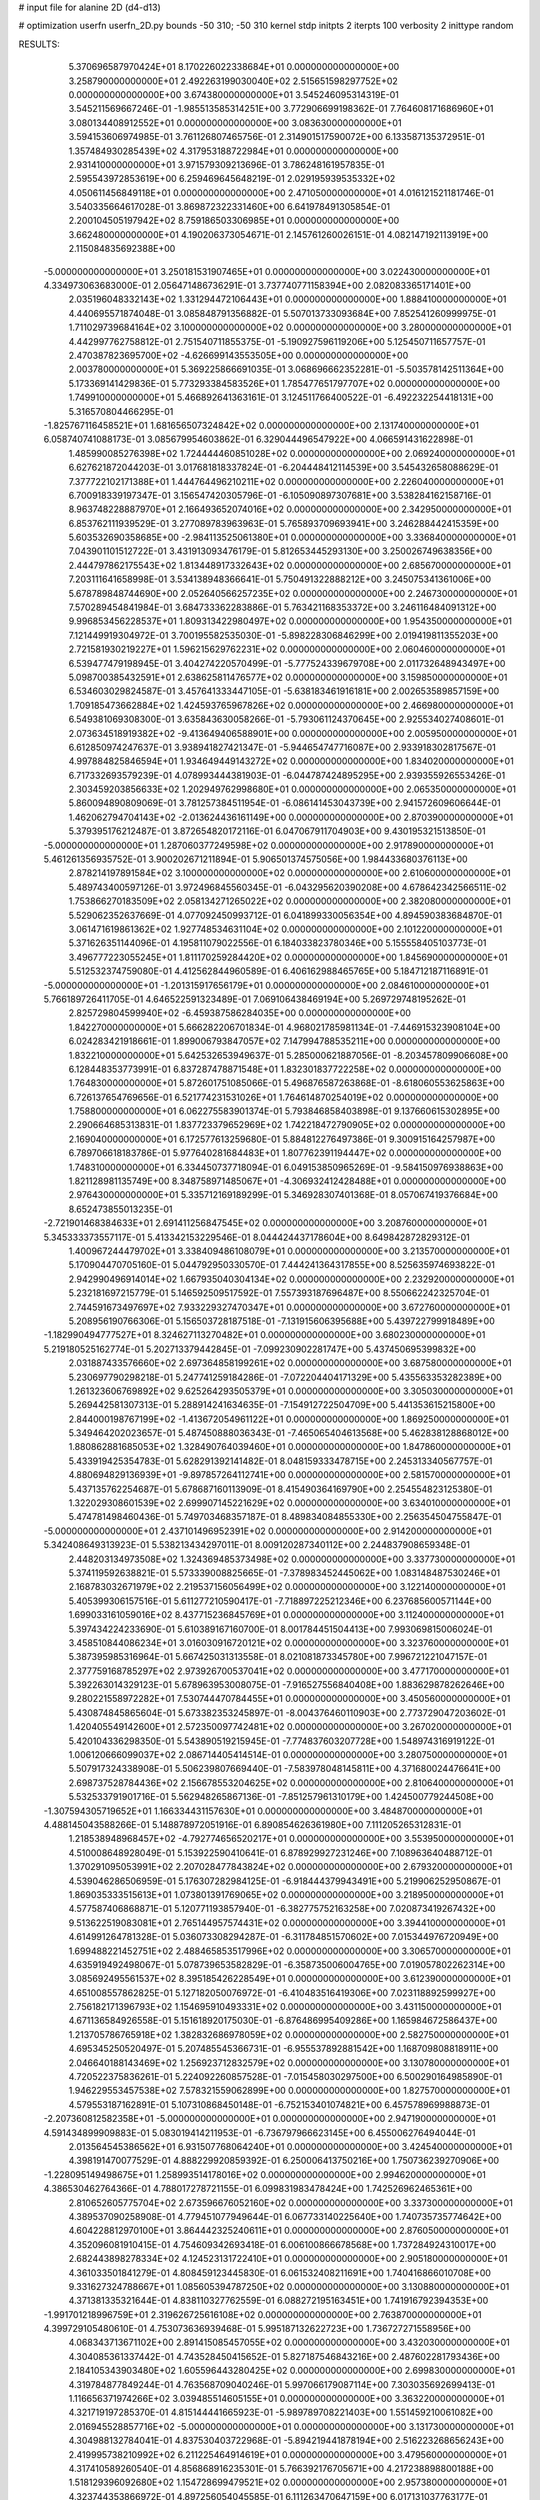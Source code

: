# input file for alanine 2D (d4-d13)

# optimization
userfn       userfn_2D.py
bounds       -50 310; -50 310
kernel       stdp
initpts      2
iterpts      100
verbosity    2
inittype     random

RESULTS:
  5.370696587970424E+01  8.170226022338684E+01  0.000000000000000E+00       3.258790000000000E+01
  2.492263199030040E+02  2.515651598297752E+02  0.000000000000000E+00       3.674380000000000E+01       3.545246095314319E-01  3.545211569667246E-01      -1.985513585314251E+00  3.772906699198362E-01
  7.764608171686960E+01  3.080134408912552E+01  0.000000000000000E+00       3.083630000000000E+01       3.594153606974985E-01  3.761126807465756E-01       2.314901517590072E+00  6.133587135372951E-01
  1.357484930285439E+02  4.317953188722984E+01  0.000000000000000E+00       2.931410000000000E+01       3.971579309213696E-01  3.786248161957835E-01       2.595543972853619E+00  6.259469645648219E-01
  2.029195939535332E+02  4.050611456849118E+01  0.000000000000000E+00       2.471050000000000E+01       4.016121521181746E-01  3.540335664617028E-01       3.869872322331460E+00  6.641978491305854E-01
  2.200104505197942E+02  8.759186503306985E+01  0.000000000000000E+00       3.662480000000000E+01       4.190206373054671E-01  2.145761260026151E-01       4.082147192113919E+00  2.115084835692388E+00
 -5.000000000000000E+01  3.250181531907465E+01  0.000000000000000E+00       3.022430000000000E+01       4.334973063683000E-01  2.056471486736291E-01       3.737740771158394E+00  2.082083365171401E+00
  2.035196048332143E+02  1.331294472106443E+01  0.000000000000000E+00       1.888410000000000E+01       4.440695571874048E-01  3.085848791356882E-01       5.507013733093684E+00  7.852541260999975E-01
  1.711029739684164E+02  3.100000000000000E+02  0.000000000000000E+00       3.280000000000000E+01       4.442997762758812E-01  2.751540711855375E-01      -5.190927596119206E+00  5.125450711657757E-01
  2.470387823695700E+02 -4.626699143553505E+00  0.000000000000000E+00       2.003780000000000E+01       5.369225866691035E-01  3.068696662352281E-01      -5.503578142511364E+00  5.173369141429836E-01
  5.773293384583526E+01  1.785477651797707E+02  0.000000000000000E+00       1.749910000000000E+01       5.466892641363161E-01  3.124511766400522E-01      -6.492232254418131E+00  5.316570804466295E-01
 -1.825767116458521E+01  1.681656507324842E+02  0.000000000000000E+00       2.131740000000000E+01       6.058740741088173E-01  3.085679954603862E-01       6.329044496547922E+00  4.066591431622898E-01
  1.485990085276398E+02  1.724444460851028E+02  0.000000000000000E+00       2.069240000000000E+01       6.627621872044203E-01  3.017681818337824E-01      -6.204448412114539E+00  3.545432658088629E-01
  7.377722102171388E+01  1.444764496210211E+02  0.000000000000000E+00       2.226040000000000E+01       6.700918339197347E-01  3.156547420305796E-01      -6.105090897307681E+00  3.538284162158716E-01
  8.963748228887970E+01  2.166493652074016E+02  0.000000000000000E+00       2.342950000000000E+01       6.853762111939529E-01  3.277089783963963E-01       5.765893709693941E+00  3.246288442415359E+00
  5.603532690358685E+00 -2.984113525061380E+01  0.000000000000000E+00       3.336840000000000E+01       7.043901101512722E-01  3.431913093476179E-01       5.812653445293130E+00  3.250026749638356E+00
  2.444797862175543E+02  1.813448917332643E+02  0.000000000000000E+00       2.685670000000000E+01       7.203111641658998E-01  3.534138948366641E-01       5.750491322888212E+00  3.245075341361006E+00
  5.678789848744690E+00  2.052640566257235E+02  0.000000000000000E+00       2.246730000000000E+01       7.570289454841984E-01  3.684733362283886E-01       5.763421168353372E+00  3.246116484091312E+00
  9.996853456228537E+01  1.809313422980497E+02  0.000000000000000E+00       1.954350000000000E+01       7.121449919304972E-01  3.700195582535030E-01      -5.898228306846299E+00  2.019419811355203E+00
  2.721581930219227E+01  1.596215629762231E+02  0.000000000000000E+00       2.060460000000000E+01       6.539477479198945E-01  3.404274220570499E-01      -5.777524339679708E+00  2.011732648943497E+00
  5.098700385432591E+01  2.638625811476577E+02  0.000000000000000E+00       3.159850000000000E+01       6.534603029824587E-01  3.457641333447105E-01      -5.638183461916181E+00  2.002653589857159E+00
  1.709185473662884E+02  1.424593765967826E+02  0.000000000000000E+00       2.466980000000000E+01       6.549381069308300E-01  3.635843630058266E-01      -5.793061124370645E+00  2.925534027408601E-01
  2.073634518919382E+02 -9.413649406588901E+00  0.000000000000000E+00       2.005950000000000E+01       6.612850974247637E-01  3.938941827421347E-01      -5.944654747716087E+00  2.933918302817567E-01
  4.997884825846594E+01  1.934649449143272E+02  0.000000000000000E+00       1.834020000000000E+01       6.717332693579239E-01  4.078993444381903E-01      -6.044787424895295E+00  2.939355926553426E-01
  2.303459203856633E+02  1.202949762998680E+01  0.000000000000000E+00       2.065350000000000E+01       5.860094890809069E-01  3.781257384511954E-01      -6.086141453043739E+00  2.941572609606644E-01
  1.462062794704143E+02 -2.013624436161149E+00  0.000000000000000E+00       2.870390000000000E+01       5.379395176212487E-01  3.872654820172116E-01       6.047067911704903E+00  9.430195321513850E-01
 -5.000000000000000E+01  1.287060377249598E+02  0.000000000000000E+00       2.917890000000000E+01       5.461261356935752E-01  3.900202671211894E-01       5.906501374575056E+00  1.984433680376113E+00
  2.878214197891584E+02  3.100000000000000E+02  0.000000000000000E+00       2.610600000000000E+01       5.489743400597126E-01  3.972496845560345E-01      -6.043295620390208E+00  4.678642342566511E-02
  1.753866270183509E+02  2.058134271265022E+02  0.000000000000000E+00       2.382080000000000E+01       5.529062352637669E-01  4.077092450993712E-01       6.041899330056354E+00  4.894590383684870E-01
  3.061471619861362E+02  1.927748534631104E+02  0.000000000000000E+00       2.101220000000000E+01       5.371626351144096E-01  4.195811079022556E-01       6.184033823780346E+00  5.155558405103773E-01
  3.496777223055245E+01  1.811170259284420E+02  0.000000000000000E+00       1.845690000000000E+01       5.512532374759080E-01  4.412562844960589E-01       6.406162988465765E+00  5.184712187116891E-01
 -5.000000000000000E+01 -1.201315917656179E+01  0.000000000000000E+00       2.084610000000000E+01       5.766189726411705E-01  4.646522591323489E-01       7.069106438469194E+00  5.269729748195262E-01
  2.825729804599940E+02 -6.459387586284035E+00  0.000000000000000E+00       1.842270000000000E+01       5.666282206701834E-01  4.968021785981134E-01      -7.446915323908104E+00  6.024283421918661E-01
  1.899006793847057E+02  7.147994788535211E+00  0.000000000000000E+00       1.832210000000000E+01       5.642532653949637E-01  5.285000621887056E-01      -8.203457809906608E+00  6.128448353773991E-01
  6.837287478871548E+01  1.832301837722258E+02  0.000000000000000E+00       1.764830000000000E+01       5.872601751085066E-01  5.496876587263868E-01      -8.618060553625863E+00  6.726137654769656E-01
  6.521774231531026E+01  1.764614870254019E+02  0.000000000000000E+00       1.758800000000000E+01       6.062275583901374E-01  5.793846858403898E-01       9.137660615302895E+00  2.290664685313831E-01
  1.837723379652969E+02  1.742218472790905E+02  0.000000000000000E+00       2.169040000000000E+01       6.172577613259680E-01  5.884812276497386E-01       9.300915164257987E+00  6.789706618183786E-01
  5.977640281684483E+01  1.807762391194447E+02  0.000000000000000E+00       1.748310000000000E+01       6.334450737718094E-01  6.049153850965269E-01      -9.584150976938863E+00  1.821128981135749E+00
  8.348758971485067E+01 -4.306932412428488E+01  0.000000000000000E+00       2.976430000000000E+01       5.335712169189299E-01  5.346928307401368E-01       8.057067419376684E+00  8.652473855013235E-01
 -2.721901468384633E+01  2.691411256847545E+02  0.000000000000000E+00       3.208760000000000E+01       5.345333373557117E-01  5.413342153229546E-01       8.044424437178604E+00  8.649842872829312E-01
  1.400967244479702E+01  3.338409486108079E+01  0.000000000000000E+00       3.213570000000000E+01       5.170904470705160E-01  5.044792950330570E-01       7.444241364317855E+00  8.525635974693822E-01
  2.942990496914014E+02  1.667935040304134E+02  0.000000000000000E+00       2.232920000000000E+01       5.232181697215779E-01  5.146592509517592E-01       7.557393187696487E+00  8.550662242325704E-01
  2.744591673497697E+02  7.933229327470347E+01  0.000000000000000E+00       3.672760000000000E+01       5.208956190766306E-01  5.156503728187518E-01      -7.131915606395688E+00  5.439722799918489E+00
 -1.182990494777527E+01  8.324627113270482E+01  0.000000000000000E+00       3.680230000000000E+01       5.219180525162774E-01  5.202713379442845E-01      -7.099230902281747E+00  5.437450695399832E+00
  2.031887433576660E+02  2.697364858199261E+02  0.000000000000000E+00       3.687580000000000E+01       5.230697790298218E-01  5.247741259184286E-01      -7.072204404171329E+00  5.435563353282389E+00
  1.261323606769892E+02  9.625264293505379E+01  0.000000000000000E+00       3.305030000000000E+01       5.269442581307313E-01  5.288914241634635E-01      -7.154912722504709E+00  5.441353615215800E+00
  2.844000198767199E+02 -1.413672054961122E+01  0.000000000000000E+00       1.869250000000000E+01       5.349464202023657E-01  5.487450888036343E-01      -7.465065404613568E+00  5.462838128868012E+00
  1.880862881685053E+02  1.328490764039460E+01  0.000000000000000E+00       1.847860000000000E+01       5.433919425354783E-01  5.628291392141482E-01       8.048159333478715E+00  2.245313340567757E-01
  4.880694829136939E+01 -9.897857264112741E+00  0.000000000000000E+00       2.581570000000000E+01       5.437135762254687E-01  5.678687160113909E-01       8.415490364169790E+00  2.254554823125380E-01
  1.322029308601539E+02  2.699907145221629E+02  0.000000000000000E+00       3.634010000000000E+01       5.474781498460436E-01  5.749703468357187E-01       8.489834084855330E+00  2.256354504755847E-01
 -5.000000000000000E+01  2.437101496952391E+02  0.000000000000000E+00       2.914200000000000E+01       5.342408649313923E-01  5.538213434297011E-01       8.009120287340112E+00  2.244837908659348E-01
  2.448203134973508E+02  1.324369485373498E+02  0.000000000000000E+00       3.337730000000000E+01       5.374119592638821E-01  5.573339008825665E-01      -7.378983452445062E+00  1.083148487530246E+01
  2.168783032671979E+02  2.219537156056499E+02  0.000000000000000E+00       3.122140000000000E+01       5.405399306157516E-01  5.611277210590417E-01      -7.718897225212346E+00  6.237685600571144E+00
  1.699033161059016E+02  8.437715236845769E+01  0.000000000000000E+00       3.112400000000000E+01       5.397434224233690E-01  5.610389167160700E-01       8.001784451504413E+00  7.993069815006024E-01
  3.458510844086234E+01  3.016030916720121E+02  0.000000000000000E+00       3.323760000000000E+01       5.387395985316964E-01  5.667425031313558E-01       8.021081873345780E+00  7.996721221047157E-01
  2.377759168785297E+02  2.973926700537041E+02  0.000000000000000E+00       3.477170000000000E+01       5.392263014329123E-01  5.678963953008075E-01      -7.916527556840408E+00  1.883629878262646E+00
  9.280221558972282E+01  7.530744470784455E+01  0.000000000000000E+00       3.450560000000000E+01       5.430874845865604E-01  5.673382353245897E-01      -8.004376460110903E+00  2.773729047203602E-01
  1.420405549142600E+01  2.572350097742481E+02  0.000000000000000E+00       3.267020000000000E+01       5.420104336298350E-01  5.543890519215945E-01      -7.774837603207728E+00  1.548974316919122E-01
  1.006120666099037E+02  2.086714405414514E-01  0.000000000000000E+00       3.280750000000000E+01       5.507917324338908E-01  5.506239807669440E-01      -7.583978048145811E+00  4.371680024476641E+00
  2.698737528784436E+02  2.156678553204625E+02  0.000000000000000E+00       2.810640000000000E+01       5.532533791901716E-01  5.562948265867136E-01      -7.851257961310179E+00  1.424500779244508E+00
 -1.307594305719652E+01  1.166334431157630E+01  0.000000000000000E+00       3.484870000000000E+01       4.488145043588266E-01  5.148878972051916E-01       6.890854626361980E+00  7.111205265312831E-01
  1.218538948968457E+02 -4.792774656520217E+01  0.000000000000000E+00       3.553950000000000E+01       4.510008648928049E-01  5.153922590410641E-01       6.878929927231246E+00  7.108963640488712E-01
  1.370291095053991E+02  2.207028477843824E+02  0.000000000000000E+00       2.679320000000000E+01       4.539046286506959E-01  5.176307282984125E-01      -6.918444379943491E+00  5.219906252950867E-01
  1.869035333515613E+01  1.073801391769065E+02  0.000000000000000E+00       3.218950000000000E+01       4.577587406868871E-01  5.120771193857940E-01      -6.382775752163258E+00  7.020873419267432E+00
  9.513622519083081E+01  2.765144957574431E+02  0.000000000000000E+00       3.394410000000000E+01       4.614991264781328E-01  5.036073308294287E-01      -6.311784851570602E+00  7.015344976720949E+00
  1.699488221452751E+02  2.488465853517996E+02  0.000000000000000E+00       3.306570000000000E+01       4.635919492498067E-01  5.078739653582829E-01      -6.358735006004765E+00  7.019057802262314E+00
  3.085692495561537E+02  8.395185426228549E+01  0.000000000000000E+00       3.612390000000000E+01       4.651008557862825E-01  5.127182050076972E-01      -6.410483516419306E+00  7.023118892599927E+00
  2.756182171396793E+02  1.154695910493331E+02  0.000000000000000E+00       3.431150000000000E+01       4.671136584926558E-01  5.151618920175030E-01      -6.876486995409286E+00  1.165984672586437E+00
  1.213705786765918E+02  1.382832686978059E+02  0.000000000000000E+00       2.582750000000000E+01       4.695345250520497E-01  5.207485545366731E-01      -6.955537892881542E+00  1.168709808818911E+00
  2.046640188143469E+02  1.256923712832579E+02  0.000000000000000E+00       3.130780000000000E+01       4.720522375836261E-01  5.224092260857528E-01      -7.015458030297500E+00  6.500290164985890E-01
  1.946229553457538E+02  7.578321559062899E+00  0.000000000000000E+00       1.827570000000000E+01       4.579553187162891E-01  5.107310868450148E-01      -6.752153401074821E+00  6.457578969988873E-01
 -2.207360812582358E+01 -5.000000000000000E+01  0.000000000000000E+00       2.947190000000000E+01       4.591434899909883E-01  5.083019414211953E-01      -6.736797966623145E+00  6.455006276494044E-01
  2.013564545386562E+01  6.931507768064240E+01  0.000000000000000E+00       3.424540000000000E+01       4.398191470077529E-01  4.888229920859392E-01       6.250006413750216E+00  1.750736239270906E+00
 -1.228095149498675E+01  1.258993514178016E+02  0.000000000000000E+00       2.994620000000000E+01       4.386530462764366E-01  4.788017278721155E-01       6.099831983478424E+00  1.742526962465361E+00
  2.810652605775704E+02  2.673596676052160E+02  0.000000000000000E+00       3.337300000000000E+01       4.389537090258908E-01  4.779451077949644E-01       6.067733140225640E+00  1.740735735774642E+00
  4.604228812970100E+01  3.864442325240611E+01  0.000000000000000E+00       2.876050000000000E+01       4.352096081910415E-01  4.754609342693418E-01       6.006100866678568E+00  1.737284924310017E+00
  2.682443898278334E+02  4.124523131722410E+01  0.000000000000000E+00       2.905180000000000E+01       4.361033501841279E-01  4.808459123445830E-01       6.061532408211691E+00  1.740416866010708E+00
  9.331627324788667E+01  1.085605394787250E+02  0.000000000000000E+00       3.130880000000000E+01       4.371381335321644E-01  4.838110327762559E-01       6.088272195163451E+00  1.741916792394353E+00
 -1.991701218996759E+01  2.319626725616108E+02  0.000000000000000E+00       2.763870000000000E+01       4.399729105480610E-01  4.753073636939468E-01       5.995187132622723E+00  1.736727271558956E+00
  4.068343713671102E+00  2.891415085457055E+02  0.000000000000000E+00       3.432030000000000E+01       4.304085361337442E-01  4.743528450415652E-01       5.827187546843216E+00  2.487602281793436E+00
  2.184105343903480E+02  1.605596443280425E+02  0.000000000000000E+00       2.699830000000000E+01       4.319784877849244E-01  4.763568709040246E-01       5.997066179087114E+00  7.303035692699413E-01
  1.116656371974266E+02  3.039485514605155E+01  0.000000000000000E+00       3.363220000000000E+01       4.321719197285370E-01  4.815144441665923E-01      -5.989789708221403E+00  1.551459210061082E+00
  2.016945528857716E+02 -5.000000000000000E+01  0.000000000000000E+00       3.131730000000000E+01       4.304988132784041E-01  4.837530403722968E-01      -5.894219441878194E+00  2.516223268656243E+00
  2.419995738210992E+02  6.211225464914619E+01  0.000000000000000E+00       3.479560000000000E+01       4.317410589260540E-01  4.856868916235301E-01       5.766392176705671E+00  4.217238898800188E+00
  1.518129396092680E+02  1.154728699479521E+02  0.000000000000000E+00       2.957380000000000E+01       4.323744353866972E-01  4.897256054045585E-01       6.111263470647159E+00  6.017131037763177E-01
  1.128757066675885E+02  2.475703556669844E+02  0.000000000000000E+00       3.219430000000000E+01       4.327731544786128E-01  4.944505467885300E-01       6.157263508061591E+00  6.024826089690243E-01
 -2.086163964458937E+01  5.073627715175232E+01  0.000000000000000E+00       3.658370000000000E+01       4.386990046779635E-01  4.656387706798338E-01       5.860406226688227E+00  5.975558628640323E-01
  2.651024208388851E+02  1.530626233599083E+02  0.000000000000000E+00       2.776740000000000E+01       4.396489774696584E-01  4.682582246685718E-01       5.886435906292481E+00  5.980053486016684E-01
  2.893799883584455E+02 -8.653800600715202E+00  0.000000000000000E+00       1.852130000000000E+01       4.247007759788307E-01  4.666180191708900E-01       5.772038490662065E+00  5.960375211241985E-01
  1.752476314724562E+02  2.810060388739047E+02  0.000000000000000E+00       3.576730000000000E+01       4.234810345919758E-01  4.619736880556251E-01       5.692864660848915E+00  5.946543716182510E-01
  7.210633998782663E+01  2.429843741776017E+02  0.000000000000000E+00       2.823260000000000E+01       4.241206617665735E-01  4.634179401661013E-01       5.701633896360137E+00  5.948091255766605E-01
  6.497435817734012E+01  2.923444379104801E+02  0.000000000000000E+00       3.179510000000000E+01       4.256559154350758E-01  4.642088567933154E-01      -5.648223479817942E+00  1.305783426071210E+00
  2.259306273328655E+01  2.108158073207605E+00  0.000000000000000E+00       3.068660000000000E+01       4.339059485347803E-01  4.433073438299732E-01      -5.439982516461055E+00  1.850714681866346E+00
  2.582810841553123E+02 -4.473570805850247E+01  0.000000000000000E+00       2.809200000000000E+01       4.348610140184615E-01  4.454838063911883E-01       5.584237109763801E+00  5.274570530662581E-01
  1.862581331997841E+02  1.040870445560410E+02  0.000000000000000E+00       3.185740000000000E+01       4.352484162327616E-01  4.436583987649662E-01       5.562729202062733E+00  5.271335422211901E-01
  2.965353555461624E+02  5.859116560121378E+01  0.000000000000000E+00       3.394190000000000E+01       4.354124788758945E-01  4.431689124011994E-01       5.440292506812587E+00  1.681576767678807E+00
  2.099814050676803E+02  1.937448105025183E+02  0.000000000000000E+00       2.560380000000000E+01       4.352818690335087E-01  4.446700361463983E-01       5.442048095677956E+00  1.681683660645259E+00
  5.217770897871114E+01  1.174459281246946E+02  0.000000000000000E+00       2.817550000000000E+01       4.351181523451126E-01  4.361940326007634E-01       5.330363244304204E+00  1.674869855561470E+00
  2.474921850012758E+02  9.895824071068496E+01  0.000000000000000E+00       3.827450000000000E+01       4.332739322531692E-01  4.402803192074039E-01      -5.441944089888623E+00  6.482489390629047E-01
  1.220470685231760E+02 -2.271308396181524E+01  0.000000000000000E+00       3.500000000000000E+01       4.319367553139495E-01  4.424349945880526E-01      -5.463292390054635E+00  6.486953984235290E-01
  1.931576435289714E+02  8.059579472372434E+00  0.000000000000000E+00       1.827290000000000E+01       4.317606490821169E-01  4.456429324311380E-01      -5.496911345242355E+00  6.493963696299418E-01
  3.280220102819364E+01  2.331580177669122E+02  0.000000000000000E+00       2.699740000000000E+01       4.294861897720765E-01  4.499165645713168E-01      -5.508740301307975E+00  6.496418885044428E-01